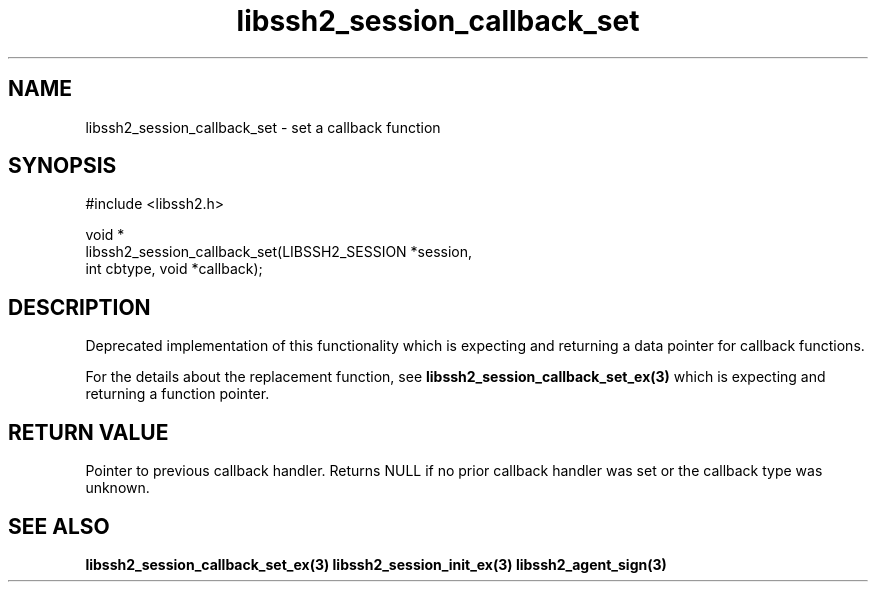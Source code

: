 .\" Copyright (C) The libssh2 project and its contributors.
.\" SPDX-License-Identifier: BSD-3-Clause
.TH libssh2_session_callback_set 3 "1 Jun 2007" "libssh2 0.15" "libssh2"
.SH NAME
libssh2_session_callback_set - set a callback function
.SH SYNOPSIS
.nf
#include <libssh2.h>

void *
libssh2_session_callback_set(LIBSSH2_SESSION *session,
                             int cbtype, void *callback);
.fi
.SH DESCRIPTION
Deprecated implementation of this functionality which is expecting and
returning a data pointer for callback functions.

For the details about the replacement function, see
.BR libssh2_session_callback_set_ex(3)
which is expecting and returning a function pointer.

.SH RETURN VALUE
Pointer to previous callback handler. Returns NULL if no prior callback
handler was set or the callback type was unknown.
.SH SEE ALSO
.BR libssh2_session_callback_set_ex(3)
.BR libssh2_session_init_ex(3)
.BR libssh2_agent_sign(3)
